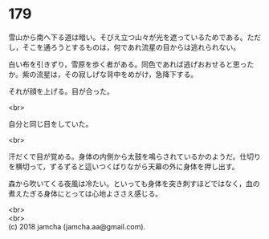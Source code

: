 #+OPTIONS: toc:nil
#+OPTIONS: \n:t

* 179

  雪山から南へ下る道は暗い。そびえ立つ山々が光を遮っているためである。ただし，そこを通ろうとするものは，何であれ流星の目からは逃れられない。

  白い布を引きずり，雪原を歩く者がある。同色であれば逃げおおせると思ったか。紫の流星は，その寂しげな背中をめがけ，急降下する。

  それが顔を上げる。目が合った。

  <br>

  自分と同じ目をしていた。

  <br>

  汗だくで目が覚める。身体の内側から太鼓を鳴らされているかのようだ。仕切りを横切って，ずるずると這いつくばりながら天幕の外に身体を押し出す。

  森から吹いてくる夜風は冷たい。といっても身体を突き刺すほどではなく，血の煮えたぎる身体にとっては心地よささえ感じる。

  <br>
  <br>
  (c) 2018 jamcha (jamcha.aa@gmail.com).

  [[http://creativecommons.org/licenses/by-nc-sa/4.0/deed][file:http://i.creativecommons.org/l/by-nc-sa/4.0/88x31.png]]
